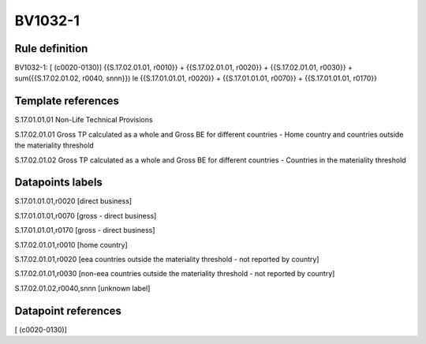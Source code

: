 ========
BV1032-1
========

Rule definition
---------------

BV1032-1: [ (c0020-0130)] {{S.17.02.01.01, r0010}} + {{S.17.02.01.01, r0020}} + {{S.17.02.01.01, r0030}} + sum({{S.17.02.01.02, r0040, snnn}}) le {{S.17.01.01.01, r0020}} + {{S.17.01.01.01, r0070}} + {{S.17.01.01.01, r0170}}


Template references
-------------------

S.17.01.01.01 Non-Life Technical Provisions

S.17.02.01.01 Gross TP calculated as a whole and Gross BE for different countries - Home country and countries outside the materiality threshold

S.17.02.01.02 Gross TP calculated as a whole and Gross BE for different countries - Countries in the materiality threshold


Datapoints labels
-----------------

S.17.01.01.01,r0020 [direct business]

S.17.01.01.01,r0070 [gross - direct business]

S.17.01.01.01,r0170 [gross - direct business]

S.17.02.01.01,r0010 [home country]

S.17.02.01.01,r0020 [eea countries outside the materiality threshold - not reported by country]

S.17.02.01.01,r0030 [non-eea countries outside the materiality threshold - not reported by country]

S.17.02.01.02,r0040,snnn [unknown label]


Datapoint references
--------------------

[ (c0020-0130)]